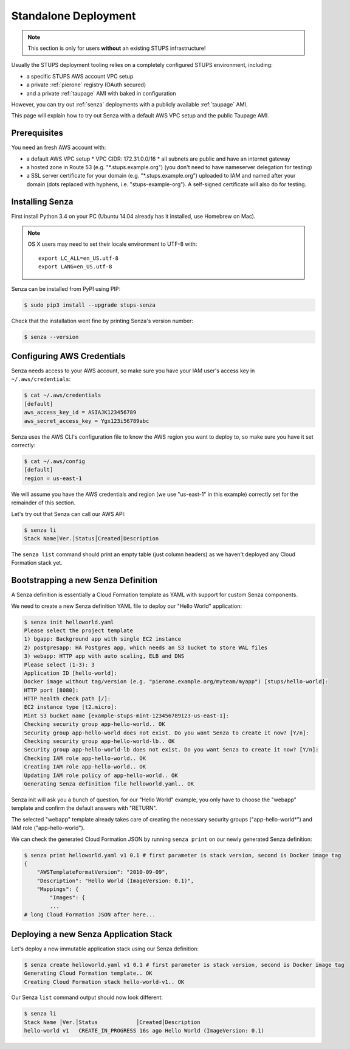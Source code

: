 .. _standalone-deployment:

=====================
Standalone Deployment
=====================

.. Note::

   This section is only for users **without** an existing STUPS infrastructure!

Usually the STUPS deployment tooling relies on a completely configured STUPS environment, including:

* a specific STUPS AWS account VPC setup
* a private :ref:`pierone` registry (OAuth secured)
* and a private :ref:`taupage` AMI with baked in configuration

However, you can try out :ref:`senza` deployments with a publicly available :ref:`taupage` AMI.

This page will explain how to try out Senza with a default AWS VPC setup and the public Taupage AMI.


Prerequisites
=============

You need an fresh AWS account with:

* a default AWS VPC setup
  * VPC CIDR: 172.31.0.0/16
  * all subnets are public and have an internet gateway
* a hosted zone in Route 53 (e.g. "\*.stups.example.org") (you don't need to have nameserver delegation for testing)
* a SSL server certificate for your domain (e.g. "\*.stups.example.org") uploaded to IAM and named after your domain (dots replaced with hyphens, i.e. "stups-example-org"). A self-signed certificate will also do for testing.

Installing Senza
================

First install Python 3.4 on your PC (Ubuntu 14.04 already has it installed, use Homebrew on Mac).

.. Note::

    OS X users may need to set their locale environment to UTF-8 with::

        export LC_ALL=en_US.utf-8
        export LANG=en_US.utf-8

Senza can be installed from PyPI using PIP:

.. code-block:: bash

    $ sudo pip3 install --upgrade stups-senza

Check that the installation went fine by printing Senza's version number:

.. code-block:: bash

    $ senza --version

Configuring AWS Credentials
===========================

Senza needs access to your AWS account, so make sure you have your IAM user's access key in ``~/.aws/credentials``:

.. code-block:: bash

    $ cat ~/.aws/credentials
    [default]
    aws_access_key_id = ASIAJK123456789
    aws_secret_access_key = Ygx123i56789abc

Senza uses the AWS CLI's configuration file to know the AWS region you want to deploy to, so make sure you have it set correctly:

.. code-block:: bash

    $ cat ~/.aws/config
    [default]
    region = us-east-1

We will assume you have the AWS credentials and region (we use "us-east-1" in this example) correctly set for the remainder of this section.

Let's try out that Senza can call our AWS API:

.. code-block:: bash

    $ senza li
    Stack Name│Ver.│Status│Created│Description

The ``senza list`` command should print an empty table (just column headers) as we haven't deployed any Cloud Formation stack yet.


Bootstrapping a new Senza Definition
====================================

A Senza definition is essentially a Cloud Formation template as YAML with support for custom Senza components.

We need to create a new Senza definition YAML file to deploy our "Hello World" application:

.. code-block:: bash

    $ senza init helloworld.yaml
    Please select the project template
    1) bgapp: Background app with single EC2 instance
    2) postgresapp: HA Postgres app, which needs an S3 bucket to store WAL files
    3) webapp: HTTP app with auto scaling, ELB and DNS
    Please select (1-3): 3
    Application ID [hello-world]:
    Docker image without tag/version (e.g. "pierone.example.org/myteam/myapp") [stups/hello-world]:
    HTTP port [8080]:
    HTTP health check path [/]:
    EC2 instance type [t2.micro]:
    Mint S3 bucket name [example-stups-mint-123456789123-us-east-1]:
    Checking security group app-hello-world.. OK
    Security group app-hello-world does not exist. Do you want Senza to create it now? [Y/n]:
    Checking security group app-hello-world-lb.. OK
    Security group app-hello-world-lb does not exist. Do you want Senza to create it now? [Y/n]:
    Checking IAM role app-hello-world.. OK
    Creating IAM role app-hello-world.. OK
    Updating IAM role policy of app-hello-world.. OK
    Generating Senza definition file helloworld.yaml.. OK


Senza init will ask you a bunch of question, for our "Hello World" example, you only have to choose the "webapp" template and confirm the default answers with "RETURN".

The selected "webapp" template already takes care of creating the necessary security groups ("app-hello-world*") and IAM role ("app-hello-world").

We can check the generated Cloud Formation JSON by running ``senza print`` on our newly generated Senza definition:

.. code-block:: bash

    $ senza print helloworld.yaml v1 0.1 # first parameter is stack version, second is Docker image tag
    {
        "AWSTemplateFormatVersion": "2010-09-09",
        "Description": "Hello World (ImageVersion: 0.1)",
        "Mappings": {
            "Images": {
            ...
    # long Cloud Formation JSON after here...



Deploying a new Senza Application Stack
=======================================

Let's deploy a new immutable application stack using our Senza definition:

.. code-block:: bash

    $ senza create helloworld.yaml v1 0.1 # first parameter is stack version, second is Docker image tag
    Generating Cloud Formation template.. OK
    Creating Cloud Formation stack hello-world-v1.. OK

Our Senza ``list`` command output should now look different:

.. code-block:: bash

    $ senza li
    Stack Name │Ver.│Status            │Created│Description
    hello-world v1   CREATE_IN_PROGRESS 16s ago Hello World (ImageVersion: 0.1)




